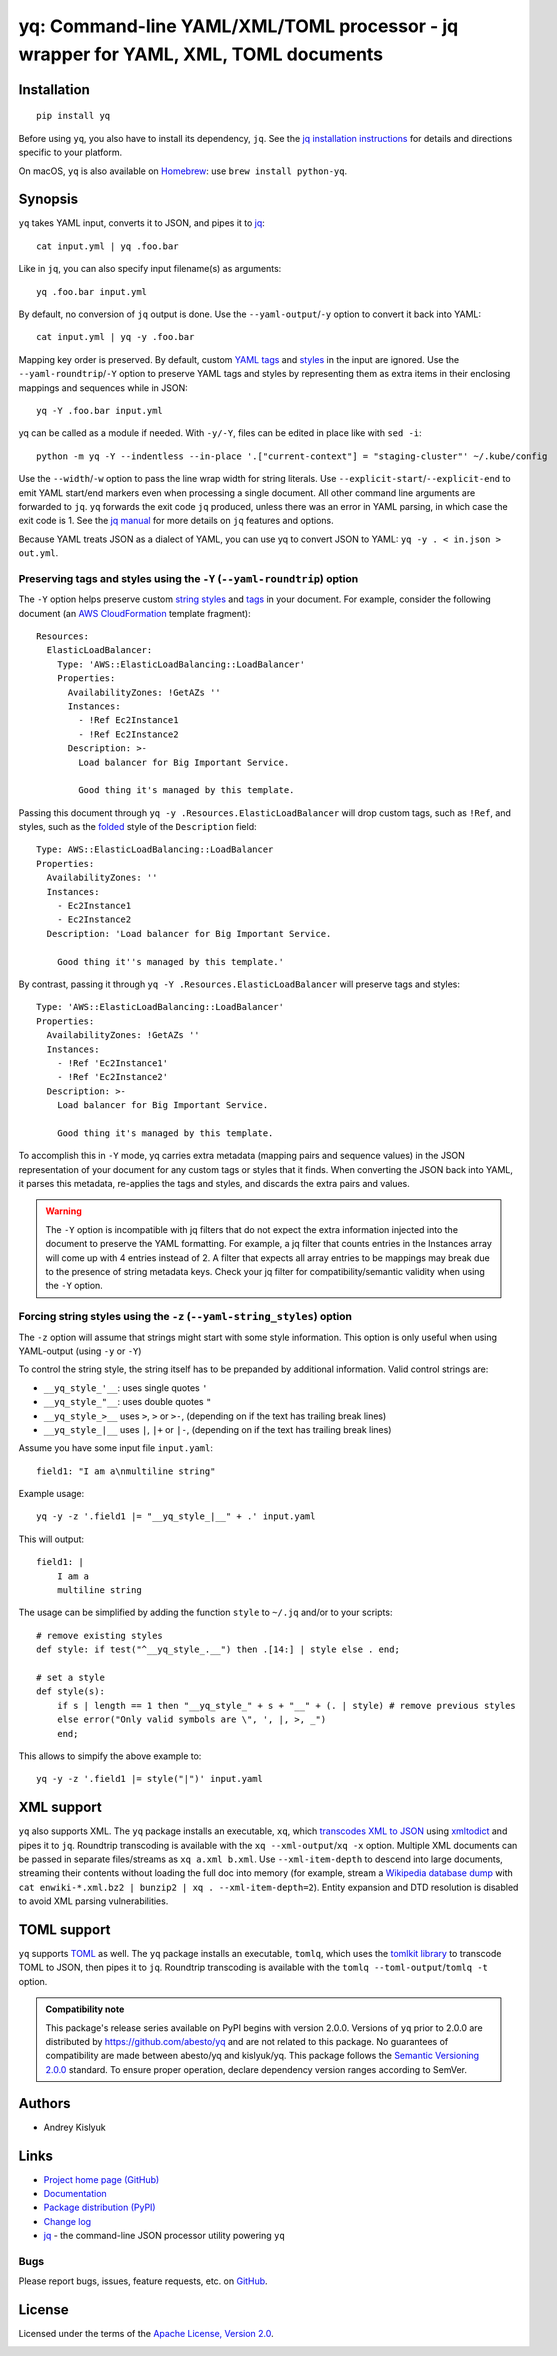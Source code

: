 yq: Command-line YAML/XML/TOML processor - jq wrapper for YAML, XML, TOML documents
===================================================================================

Installation
------------
::

    pip install yq

Before using ``yq``, you also have to install its dependency, ``jq``. See the `jq installation instructions
<https://stedolan.github.io/jq/download/>`_ for details and directions specific to your platform.

On macOS, ``yq`` is also available on `Homebrew <https://brew.sh/>`_: use ``brew install python-yq``.

Synopsis
--------

``yq`` takes YAML input, converts it to JSON, and pipes it to `jq <https://stedolan.github.io/jq/>`_::

    cat input.yml | yq .foo.bar

Like in ``jq``, you can also specify input filename(s) as arguments::

    yq .foo.bar input.yml

By default, no conversion of ``jq`` output is done. Use the ``--yaml-output``/``-y`` option to convert it back into YAML::

    cat input.yml | yq -y .foo.bar

Mapping key order is preserved. By default, custom `YAML tags <http://www.yaml.org/spec/1.2/spec.html#id2764295>`_ and
`styles <https://yaml.org/spec/current.html#id2509255>`_ in the input are ignored. Use the ``--yaml-roundtrip``/``-Y``
option to preserve YAML tags and styles by representing them as extra items in their enclosing mappings and sequences
while in JSON::

    yq -Y .foo.bar input.yml

yq can be called as a module if needed. With ``-y/-Y``, files can be edited in place like with ``sed -i``::

    python -m yq -Y --indentless --in-place '.["current-context"] = "staging-cluster"' ~/.kube/config

Use the ``--width``/``-w`` option to pass the line wrap width for string literals. Use
``--explicit-start``/``--explicit-end`` to emit YAML start/end markers even when processing a single document. All other
command line arguments are forwarded to ``jq``. ``yq`` forwards the exit code ``jq`` produced, unless there was an error
in YAML parsing, in which case the exit code is 1. See the `jq manual <https://stedolan.github.io/jq/manual/>`_ for more
details on ``jq`` features and options.

Because YAML treats JSON as a dialect of YAML, you can use yq to convert JSON to YAML: ``yq -y . < in.json > out.yml``.

Preserving tags and styles using the ``-Y`` (``--yaml-roundtrip``) option
~~~~~~~~~~~~~~~~~~~~~~~~~~~~~~~~~~~~~~~~~~~~~~~~~~~~~~~~~~~~~~~~~~~~~~~~~

The ``-Y`` option helps preserve custom `string styles <https://yaml-multiline.info/>`_ and
`tags <https://camel.readthedocs.io/en/latest/yamlref.html#tags>`_ in your document. For example, consider the following
document (an `AWS CloudFormation <https://aws.amazon.com/cloudformation/>`_ template fragment)::

    Resources:
      ElasticLoadBalancer:
        Type: 'AWS::ElasticLoadBalancing::LoadBalancer'
        Properties:
          AvailabilityZones: !GetAZs ''
          Instances:
            - !Ref Ec2Instance1
            - !Ref Ec2Instance2
          Description: >-
            Load balancer for Big Important Service.

            Good thing it's managed by this template.

Passing this document through ``yq -y .Resources.ElasticLoadBalancer`` will drop custom tags, such as ``!Ref``,
and styles, such as the `folded <https://yaml-multiline.info/>`_ style of the ``Description`` field::

    Type: AWS::ElasticLoadBalancing::LoadBalancer
    Properties:
      AvailabilityZones: ''
      Instances:
        - Ec2Instance1
        - Ec2Instance2
      Description: 'Load balancer for Big Important Service.

        Good thing it''s managed by this template.'

By contrast, passing it through ``yq -Y .Resources.ElasticLoadBalancer`` will preserve tags and styles::

    Type: 'AWS::ElasticLoadBalancing::LoadBalancer'
    Properties:
      AvailabilityZones: !GetAZs ''
      Instances:
        - !Ref 'Ec2Instance1'
        - !Ref 'Ec2Instance2'
      Description: >-
        Load balancer for Big Important Service.

        Good thing it's managed by this template.

To accomplish this in ``-Y`` mode, yq carries extra metadata (mapping pairs and sequence values) in the JSON
representation of your document for any custom tags or styles that it finds. When converting the JSON back into YAML, it
parses this metadata, re-applies the tags and styles, and discards the extra pairs and values.

.. warning ::

 The ``-Y`` option is incompatible with jq filters that do not expect the extra information injected into the document
 to preserve the YAML formatting. For example, a jq filter that counts entries in the Instances array will come up with
 4 entries instead of 2. A filter that expects all array entries to be mappings may break due to the presence of string
 metadata keys. Check your jq filter for compatibility/semantic validity when using the ``-Y`` option.

Forcing string styles using the ``-z`` (``--yaml-string_styles``) option
~~~~~~~~~~~~~~~~~~~~~~~~~~~~~~~~~~~~~~~~~~~~~~~~~~~~~~~~~~~~~~~~~~~~~~~~~
The ``-z`` option will assume that strings might start with some style information.
This option is only useful when using YAML-output (using ``-y`` or ``-Y``)

To control the string style, the string itself has to be prepanded by additional information.
Valid control strings are:

* ``__yq_style_'__``: uses single quotes ``'``
* ``__yq_style_"__``: uses double quotes ``"``
* ``__yq_style_>__`` uses ``>``, ``>`` or ``>-``, (depending on if the text has trailing break lines)
* ``__yq_style_|__`` uses ``|``, ``|+`` or ``|-``, (depending on if the text has trailing break lines)

Assume you have some input file ``input.yaml``::

    field1: "I am a\nmultiline string"

Example usage::

    yq -y -z '.field1 |= "__yq_style_|__" + .' input.yaml

This will output::

    field1: |
        I am a
        multiline string

The usage can be simplified by adding the function ``style`` to ``~/.jq`` and/or to your scripts::

    # remove existing styles
    def style: if test("^__yq_style_.__") then .[14:] | style else . end;

    # set a style
    def style(s):
        if s | length == 1 then "__yq_style_" + s + "__" + (. | style) # remove previous styles
        else error("Only valid symbols are \", ', |, >, _")
        end;


This allows to simpify the above example to::

    yq -y -z '.field1 |= style("|")' input.yaml


XML support
-----------
``yq`` also supports XML. The ``yq`` package installs an executable, ``xq``, which
`transcodes XML to JSON <https://www.xml.com/pub/a/2006/05/31/converting-between-xml-and-json.html>`_ using
`xmltodict <https://github.com/martinblech/xmltodict>`_ and pipes it to ``jq``. Roundtrip transcoding is available with
the ``xq --xml-output``/``xq -x`` option. Multiple XML documents can be passed in separate files/streams as
``xq a.xml b.xml``. Use ``--xml-item-depth`` to descend into large documents, streaming their contents without loading
the full doc into memory (for example, stream a `Wikipedia database dump <https://dumps.wikimedia.org>`_ with
``cat enwiki-*.xml.bz2 | bunzip2 | xq . --xml-item-depth=2``). Entity expansion and DTD resolution is disabled to avoid
XML parsing vulnerabilities.

TOML support
------------
``yq`` supports `TOML <https://toml.io/>`_ as well. The ``yq`` package installs an executable, ``tomlq``, which uses the
`tomlkit library <https://github.com/sdispater/tomlkit>`_ to transcode TOML to JSON, then pipes it to ``jq``. Roundtrip
transcoding is available with the ``tomlq --toml-output``/``tomlq -t`` option.

.. admonition:: Compatibility note

 This package's release series available on PyPI begins with version 2.0.0. Versions of ``yq`` prior to 2.0.0 are
 distributed by https://github.com/abesto/yq and are not related to this package. No guarantees of compatibility are
 made between abesto/yq and kislyuk/yq. This package follows the `Semantic Versioning 2.0.0 <http://semver.org/>`_
 standard. To ensure proper operation, declare dependency version ranges according to SemVer.

Authors
-------
* Andrey Kislyuk

Links
-----
* `Project home page (GitHub) <https://github.com/kislyuk/yq>`_
* `Documentation <https://kislyuk.github.io/yq/>`_
* `Package distribution (PyPI) <https://pypi.python.org/pypi/yq>`_
* `Change log <https://github.com/kislyuk/yq/blob/master/Changes.rst>`_
* `jq <https://stedolan.github.io/jq/>`_ - the command-line JSON processor utility powering ``yq``

Bugs
~~~~
Please report bugs, issues, feature requests, etc. on `GitHub <https://github.com/kislyuk/yq/issues>`_.

License
-------
Licensed under the terms of the `Apache License, Version 2.0 <http://www.apache.org/licenses/LICENSE-2.0>`_.

.. image:: https://github.com/kislyuk/yq/workflows/Python%20package/badge.svg
        :target: https://github.com/kislyuk/yq/actions
.. image:: https://codecov.io/github/kislyuk/yq/coverage.svg?branch=master
        :target: https://codecov.io/github/kislyuk/yq?branch=master
.. image:: https://img.shields.io/pypi/v/yq.svg
        :target: https://pypi.python.org/pypi/yq
.. image:: https://img.shields.io/pypi/l/yq.svg
        :target: https://pypi.python.org/pypi/yq
